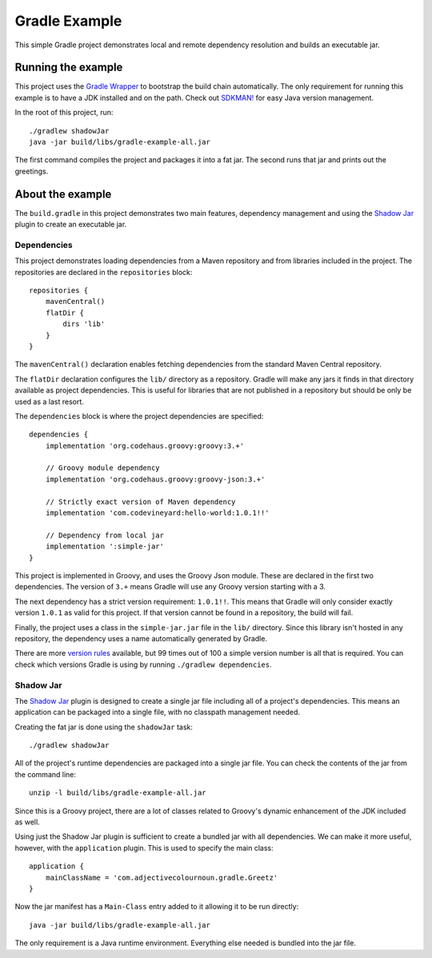 Gradle Example
==============

This simple Gradle project demonstrates local and remote dependency resolution and builds an executable jar.

Running the example
-------------------

This project uses the `Gradle Wrapper`_ to bootstrap the build chain automatically.  The only requirement for running
this example is to have a JDK installed and on the path.  Check out `SDKMAN!`_ for easy Java version management.

In the root of this project, run::

    ./gradlew shadowJar
    java -jar build/libs/gradle-example-all.jar

The first command compiles the project and packages it into a fat jar.  The second runs that jar and prints out the
greetings.

About the example
-----------------

The ``build.gradle`` in this project demonstrates two main features, dependency management and using the `Shadow Jar`_
plugin to create an executable jar.

Dependencies
~~~~~~~~~~~~

This project demonstrates loading dependencies from a Maven repository and from libraries included in the project.  The
repositories are declared in the ``repositories`` block::

    repositories {
        mavenCentral()
        flatDir {
            dirs 'lib'
        }
    }

The ``mavenCentral()`` declaration enables fetching dependencies from the standard Maven Central repository.

The ``flatDir`` declaration configures the ``lib/`` directory as a repository.  Gradle will make any jars it finds in
that directory available as project dependencies.  This is useful for libraries that are not published in a
repository but should be only be used as a last resort.

The ``dependencies`` block is where the project dependencies are specified::

    dependencies {
        implementation 'org.codehaus.groovy:groovy:3.+'

        // Groovy module dependency
        implementation 'org.codehaus.groovy:groovy-json:3.+'

        // Strictly exact version of Maven dependency
        implementation 'com.codevineyard:hello-world:1.0.1!!'

        // Dependency from local jar
        implementation ':simple-jar'
    }

This project is implemented in Groovy, and uses the Groovy Json module.  These are declared in the first two
dependencies.  The version of ``3.+`` means Gradle will use any Groovy version starting with a 3.

The next dependency has a strict version requirement: ``1.0.1!!``.  This means that Gradle will only consider exactly
version ``1.0.1`` as valid for this project.  If that version cannot be found in a repository, the build will fail.

Finally, the project uses a class in the ``simple-jar.jar`` file in the ``lib/`` directory.  Since this library isn't
hosted in any repository, the dependency uses a name automatically generated by Gradle.

There are more `version rules`_ available, but 99 times out of 100 a simple version number is all that is required.  You
can check which versions Gradle is using by running ``./gradlew dependencies``.

Shadow Jar
~~~~~~~~~~

The `Shadow Jar`_ plugin is designed to create a single jar file including all of a project's dependencies.  This means
an application can be packaged into a single file, with no classpath management needed.

Creating the fat jar is done using the ``shadowJar`` task::

    ./gradlew shadowJar

All of the project's runtime dependencies are packaged into a single jar file.  You can check the contents of the jar
from the command line::

    unzip -l build/libs/gradle-example-all.jar

Since this is a Groovy project, there are a lot of classes related to Groovy's dynamic enhancement of the JDK included
as well.

Using just the Shadow Jar plugin is sufficient to create a bundled jar with all dependencies.  We can make it more
useful, however, with the ``application`` plugin.  This is used to specify the main class::

    application {
        mainClassName = 'com.adjectivecolournoun.gradle.Greetz'
    }

Now the jar manifest has a ``Main-Class`` entry added to it allowing it to be run directly::

    java -jar build/libs/gradle-example-all.jar

The only requirement is a Java runtime environment.  Everything else needed is bundled into the jar file.

.. _Gradle Wrapper: https://docs.gradle.org/current/userguide/gradle_wrapper.html

.. _SDKMAN!: https://sdkman.io/

.. _Shadow Jar: https://imperceptiblethoughts.com/shadow/

.. _version rules: https://docs.gradle.org/current/userguide/single_versions.html
